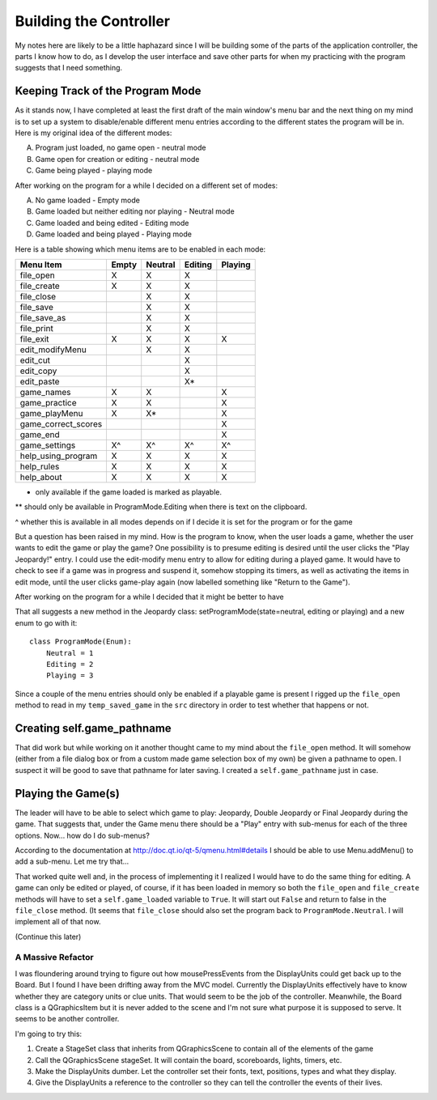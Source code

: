=======================
Building the Controller
=======================

My notes here are likely to be a little haphazard since I will be building some of the parts of the application
controller, the parts I know how to do, as I develop the user interface and save other parts for when my practicing
with the program suggests that I need something.

Keeping Track of the Program Mode
---------------------------------

As it stands now, I have completed at least the first draft of the main window's menu bar and the next thing on my mind
is to set up a system to disable/enable different menu entries according to the different states the program will be in.
Here is my original idea of the different modes:

A. Program just loaded, no game open - neutral mode
#. Game open for creation or editing - neutral mode
#. Game being played - playing mode

After working on the program for a while I decided on a different set of modes:

A. No game loaded - Empty mode
#. Game loaded but neither editing nor playing - Neutral mode
#. Game loaded and being edited - Editing mode
#. Game loaded and being played - Playing mode

Here is a table showing which menu items are to be enabled in each mode:

+---------------------+---------+---------+---------+---------+
| Menu Item           | Empty   | Neutral | Editing | Playing |
+=====================+=========+=========+=========+=========+
| file_open           | X       | X       | X       |         |
+---------------------+---------+---------+---------+---------+
| file_create         | X       | X       | X       |         |
+---------------------+---------+---------+---------+---------+
| file_close          |         | X       | X       |         |
+---------------------+---------+---------+---------+---------+
| file_save           |         | X       | X       |         |
+---------------------+---------+---------+---------+---------+
| file_save_as        |         | X       | X       |         |
+---------------------+---------+---------+---------+---------+
| file_print          |         | X       | X       |         |
+---------------------+---------+---------+---------+---------+
| file_exit           | X       | X       | X       | X       |
+---------------------+---------+---------+---------+---------+
| edit_modifyMenu     |         | X       | X       |         |
+---------------------+---------+---------+---------+---------+
| edit_cut            |         |         | X       |         |
+---------------------+---------+---------+---------+---------+
| edit_copy           |         |         | X       |         |
+---------------------+---------+---------+---------+---------+
| edit_paste          |         |         | X*      |         |
+---------------------+---------+---------+---------+---------+
| game_names          | X       | X       |         | X       |
+---------------------+---------+---------+---------+---------+
| game_practice       | X       | X       |         | X       |
+---------------------+---------+---------+---------+---------+
| game_playMenu       | X       | X*      |         | X       |
+---------------------+---------+---------+---------+---------+
| game_correct_scores |         |         |         | X       |
+---------------------+---------+---------+---------+---------+
| game_end            |         |         |         | X       |
+---------------------+---------+---------+---------+---------+
| game_settings       | X^      | X^      | X^      | X^      |
+---------------------+---------+---------+---------+---------+
| help_using_program  | X       | X       | X       | X       |
+---------------------+---------+---------+---------+---------+
| help_rules          | X       | X       | X       | X       |
+---------------------+---------+---------+---------+---------+
| help_about          | X       | X       | X       | X       |
+---------------------+---------+---------+---------+---------+

* only available if the game loaded is marked as playable.

** should only be available in ProgramMode.Editing when there is text on the clipboard.

^ whether this is available in all modes depends on if I decide it is set for the program or for the game

But a question has been raised in my mind. How is the program to know, when the user loads a game, whether the user
wants to edit the game or play the game? One possibility is to presume editing is desired until the user clicks the
"Play Jeopardy!" entry. I could use the edit-modify menu entry to allow for editing during a played game. It would have
to check to see if a game was in progress and suspend it, somehow stopping its timers, as well as activating the items
in edit mode, until the user clicks game-play again (now labelled something like "Return to the Game").

After working on the program for a while I decided that it might be better to have

That all suggests a new method in the Jeopardy class: setProgramMode(state=neutral, editing or playing) and a new enum
to go with it::

    class ProgramMode(Enum):
        Neutral = 1
        Editing = 2
        Playing = 3

Since a couple of the menu entries should only be enabled if a playable game is present I rigged up the ``file_open``
method to read in my ``temp_saved_game`` in the ``src`` directory in order to test whether that happens or not.

Creating self.game_pathname
---------------------------

That did work but while working on it another thought came to my mind about the ``file_open`` method. It will somehow
(either from a file dialog box or from a custom made game selection box of my own) be given a pathname to open. I
suspect it will be good to save that pathname for later saving. I created a ``self.game_pathname`` just in case.

Playing the Game(s)
-------------------

The leader will have to be able to select which game to play: Jeopardy, Double Jeopardy or Final Jeopardy during the
game. That suggests that, under the Game menu there should be a "Play" entry with sub-menus for each of the three
options. Now... how do I do sub-menus?

According to the documentation at http://doc.qt.io/qt-5/qmenu.html#details I should be able to use Menu.addMenu() to add
a sub-menu. Let me try that...

That worked quite well and, in the process of implementing it I realized I would have to do the same thing for editing.
A game can only be edited or played, of course, if it has been loaded in memory so both the ``file_open`` and
``file_create`` methods will have to set a ``self.game_loaded`` variable to ``True``. It will start out ``False``
and return to false in the ``file_close`` method. (It seems that ``file_close`` should also set the program back to
``ProgramMode.Neutral``. I will implement all of that now.

(Continue this later)

A Massive Refactor
==================

I was floundering around trying to figure out how mousePressEvents from the DisplayUnits could get back up to the
Board. But I found I have been drifting away from the MVC model. Currently the DisplayUnits effectively have to know
whether they are category units or clue units. That would seem to be the job of the controller. Meanwhile, the Board
class is a QGraphicsItem but it is never added to the scene and I'm not sure what purpose it is supposed to serve. It
seems to be another controller.

I'm going to try this:

#. Create a StageSet class that inherits from QGraphicsScene to contain all of the elements of the game

#. Call the QGraphicsScene stageSet. It will contain the board, scoreboards, lights, timers, etc.

#. Make the DisplayUnits dumber. Let the controller set their fonts, text, positions, types and what they display.

#. Give the DisplayUnits a reference to the controller so they can tell the controller the events of their lives.



